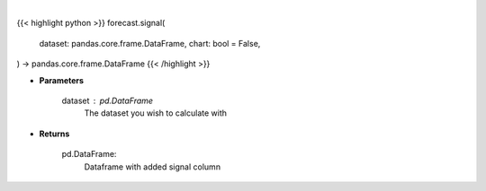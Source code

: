 .. role:: python(code)
    :language: python
    :class: highlight

|

.. raw:: html

    <h3>
    > Getting data
    </h3>

{{< highlight python >}}
forecast.signal(
    dataset: pandas.core.frame.DataFrame,
    chart: bool = False,
) -> pandas.core.frame.DataFrame
{{< /highlight >}}

.. raw:: html

    <p>
    A price signal based on short/long term price.

    1 if the signal is that short term price will go up as compared to the long term.
    0 if the signal is that short term price will go down as compared to the long term.
    </p>

* **Parameters**

    dataset : *pd.DataFrame*
        The dataset you wish to calculate with

* **Returns**

    pd.DataFrame:
        Dataframe with added signal column
